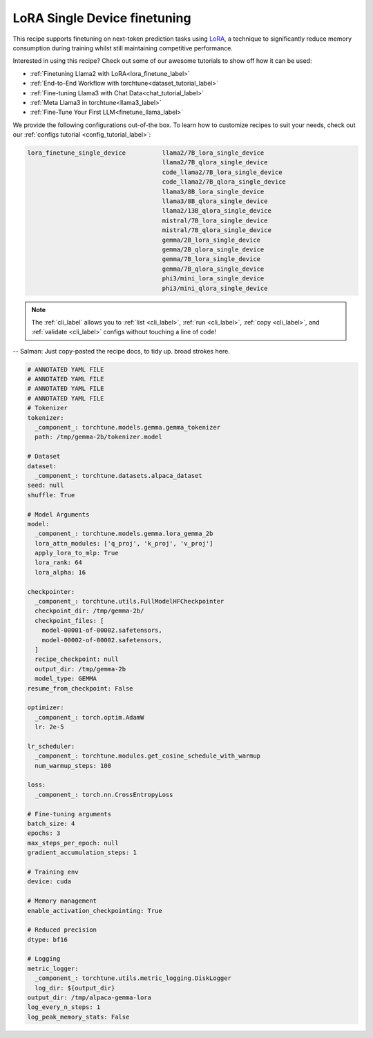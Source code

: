 .. _lora_finetune_recipe_label:

=============================
LoRA Single Device finetuning
=============================

This recipe supports finetuning on next-token prediction tasks using `LoRA <https://arxiv.org/abs/2106.09685>`_,
a technique to significantly reduce memory consumption during training whilst still maintaining competitive performance.

Interested in using this recipe? Check out some of our awesome tutorials to show off how it can be used:

* :ref:`Finetuning Llama2 with LoRA<lora_finetune_label>`
* :ref:`End-to-End Workflow with torchtune<dataset_tutorial_label>`
* :ref:`Fine-tuning Llama3 with Chat Data<chat_tutorial_label>`
* :ref:`Meta Llama3 in torchtune<llama3_label>`
* :ref:`Fine-Tune Your First LLM<finetune_llama_label>`

We provide the following configurations out-of-the box. To learn how to customize recipes to suit your needs, check out
our :ref:`configs tutorial <config_tutorial_label>`:

.. code-block:: bash

    lora_finetune_single_device          llama2/7B_lora_single_device
                                         llama2/7B_qlora_single_device
                                         code_llama2/7B_lora_single_device
                                         code_llama2/7B_qlora_single_device
                                         llama3/8B_lora_single_device
                                         llama3/8B_qlora_single_device
                                         llama2/13B_qlora_single_device
                                         mistral/7B_lora_single_device
                                         mistral/7B_qlora_single_device
                                         gemma/2B_lora_single_device
                                         gemma/2B_qlora_single_device
                                         gemma/7B_lora_single_device
                                         gemma/7B_qlora_single_device
                                         phi3/mini_lora_single_device
                                         phi3/mini_qlora_single_device

.. note::
    The :ref:`cli_label` allows you to :ref:`list <cli_label>`, :ref:`run <cli_label>`, :ref:`copy <cli_label>`,
    and :ref:`validate <cli_label>` configs without touching a line of code!

-- Salman: Just copy-pasted the recipe docs, to tidy up. broad strokes here.


.. code-block:: yaml

    # ANNOTATED YAML FILE
    # ANNOTATED YAML FILE
    # ANNOTATED YAML FILE
    # ANNOTATED YAML FILE
    # Tokenizer
    tokenizer:
      _component_: torchtune.models.gemma.gemma_tokenizer
      path: /tmp/gemma-2b/tokenizer.model

    # Dataset
    dataset:
      _component_: torchtune.datasets.alpaca_dataset
    seed: null
    shuffle: True

    # Model Arguments
    model:
      _component_: torchtune.models.gemma.lora_gemma_2b
      lora_attn_modules: ['q_proj', 'k_proj', 'v_proj']
      apply_lora_to_mlp: True
      lora_rank: 64
      lora_alpha: 16

    checkpointer:
      _component_: torchtune.utils.FullModelHFCheckpointer
      checkpoint_dir: /tmp/gemma-2b/
      checkpoint_files: [
        model-00001-of-00002.safetensors,
        model-00002-of-00002.safetensors,
      ]
      recipe_checkpoint: null
      output_dir: /tmp/gemma-2b
      model_type: GEMMA
    resume_from_checkpoint: False

    optimizer:
      _component_: torch.optim.AdamW
      lr: 2e-5

    lr_scheduler:
      _component_: torchtune.modules.get_cosine_schedule_with_warmup
      num_warmup_steps: 100

    loss:
      _component_: torch.nn.CrossEntropyLoss

    # Fine-tuning arguments
    batch_size: 4
    epochs: 3
    max_steps_per_epoch: null
    gradient_accumulation_steps: 1

    # Training env
    device: cuda

    # Memory management
    enable_activation_checkpointing: True

    # Reduced precision
    dtype: bf16

    # Logging
    metric_logger:
      _component_: torchtune.utils.metric_logging.DiskLogger
      log_dir: ${output_dir}
    output_dir: /tmp/alpaca-gemma-lora
    log_every_n_steps: 1
    log_peak_memory_stats: False
